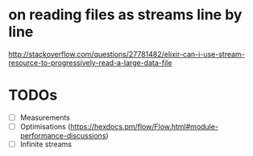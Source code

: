 * on reading files as streams line by line 
http://stackoverflow.com/questions/27781482/elixir-can-i-use-stream-resource-to-progressively-read-a-large-data-file
* TODOs
 - [ ] Measurements
 - [ ] Optimisations (https://hexdocs.pm/flow/Flow.html#module-performance-discussions)
 - [ ] Infinite streams
